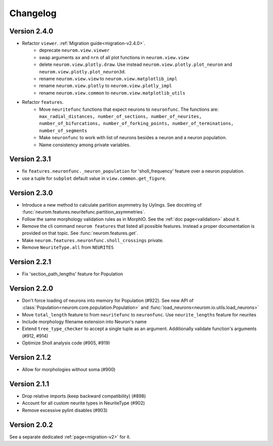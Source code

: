 Changelog
=========

Version 2.4.0
-------------
- Refactor ``viewer``. :ref:`Migration guide<migration-v2.4.0>`.
    - deprecate ``neurom.view.viewer``
    - swap arguments ``ax`` and ``nrn`` of all plot functions in ``neurom.view.view``
    - delete ``neurom.view.plotly.draw``. Use instead ``neurom.view.plotly.plot_neuron`` and
      ``neurom.view.plotly.plot_neuron3d``.
    - rename ``neurom.view.view`` to ``neurom.view.matplotlib_impl``
    - rename ``neurom.view.plotly`` to ``neurom.view.plotly_impl``
    - rename ``neurom.view.common`` to ``neurom.view.matplotlib_utils``

- Refactor ``features``.
    - Move ``neuritefunc`` functions that expect neurons to ``neuronfunc``. The functions are:
      ``max_radial_distances, number_of_sections, number_of_neurites, number_of_bifurcations, number_of_forking_points, number_of_terminations, number_of_segments``
    - Make ``neuronfunc`` to work with list of neurons besides a neuron and a neuron population.
    - Name consistency among private variables.

Version 2.3.1
-------------
- fix ``features.neuronfunc._neuron_population`` for 'sholl_frequency' feature over a neuron
  population.
- use a tuple for ``subplot`` default value in ``view.common.get_figure``.

Version 2.3.0
-------------
- Introduce a new method to calculate partition asymmetry by Uylings. See docstring of
  :func:`neurom.features.neuritefunc.partition_asymmetries`.
- Follow the same morphology validation rules as in MorphIO. See the :ref:`doc page<validation>`
  about it.
- Remove the cli command ``neurom features`` that listed all possible features. Instead a proper
  documentation is provided on that topic. See :func:`neurom.features.get`.
- Make ``neurom.features.neuronfunc.sholl_crossings`` private.
- Remove ``NeuriteType.all`` from ``NEURITES``

Version 2.2.1
-------------
- Fix 'section_path_lengths' feature for Population

Version 2.2.0
-------------
- Don't force loading of neurons into memory for Population (#922). See new API of
  :class:`Population<neurom.core.population.Population>` and
  :func:`load_neurons<neurom.io.utils.load_neurons>`
- Move ``total_length`` feature to from ``neuritefunc`` to ``neuronfunc``. Use ``neurite_lengths``
  feature for neurites
- Include morphology filename extension into Neuron's name
- Extend ``tree_type_checker`` to accept a single tuple as an argument. Additionally validate
  function's arguments (#912, #914)
- Optimize Sholl analysis code (#905, #919)

Version 2.1.2
-------------
- Allow for morphologies without soma (#900)

Version 2.1.1
-------------
- Drop relative imports (keep backward compatibility) (#898)
- Account for all custom neurite types in NeuriteType (#902)
- Remove excessive pylint disables (#903)

Version 2.0.2
-------------
See a separate dedicated :ref:`page<migration-v2>` for it.

